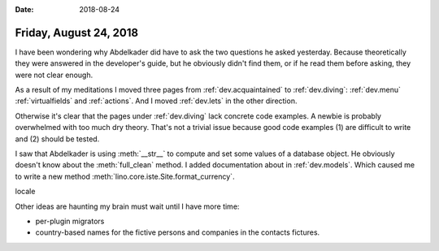 :date: 2018-08-24

=======================
Friday, August 24, 2018
=======================

       
I have been wondering why Abdelkader did have to ask the two questions
he asked yesterday.  Because theoretically they were answered in the
developer's guide, but he obviously didn't find them, or if he read
them before asking, they were not clear enough.

As a result of my meditations I moved three pages from
:ref:`dev.acquaintained` to :ref:`dev.diving`: :ref:`dev.menu`
:ref:`virtualfields` and :ref:`actions`.
And I moved :ref:`dev.lets` in the other direction.

Otherwise it's clear that the pages under :ref:`dev.diving` lack
concrete code examples.  A newbie is probably overwhelmed with too
much dry theory.  That's not a trivial issue because good code
examples (1) are difficult to write and (2) should be tested.

I saw that Abdelkader is using :meth:`__str__` to compute and set some
values of a database object. He obviously doesn't know about the
:meth:`full_clean` method.  I added documentation about in
:ref:`dev.models`.  Which caused me to write a new method
:meth:`lino.core.iste.Site.format_currency`.

locale

Other ideas are haunting my brain must wait until I have more time:

- per-plugin migrators
- country-based names for the fictive persons and companies in the
  contacts fictures.
